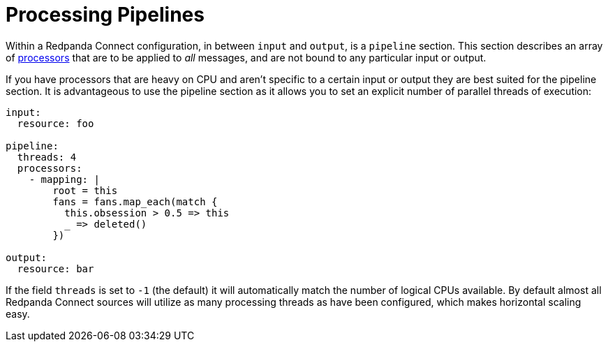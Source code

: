= Processing Pipelines

// tag::single-source[]
Within a Redpanda Connect configuration, in between `input` and `output`, is a `pipeline` section. This section describes an array of xref:components:processors/about.adoc[processors] that are to be applied to _all_ messages, and are not bound to any particular input or output.

If you have processors that are heavy on CPU and aren't specific to a certain input or output they are best suited for the pipeline section. It is advantageous to use the pipeline section as it allows you to set an explicit number of parallel threads of execution:

[source,yaml]
----
input:
  resource: foo

pipeline:
  threads: 4
  processors:
    - mapping: |
        root = this
        fans = fans.map_each(match {
          this.obsession > 0.5 => this
          _ => deleted()
        })

output:
  resource: bar
----

If the field `threads` is set to `-1` (the default) it will automatically match the number of logical CPUs available. By default almost all Redpanda Connect sources will utilize as many processing threads as have been configured, which makes horizontal scaling easy.

// end::single-source[]